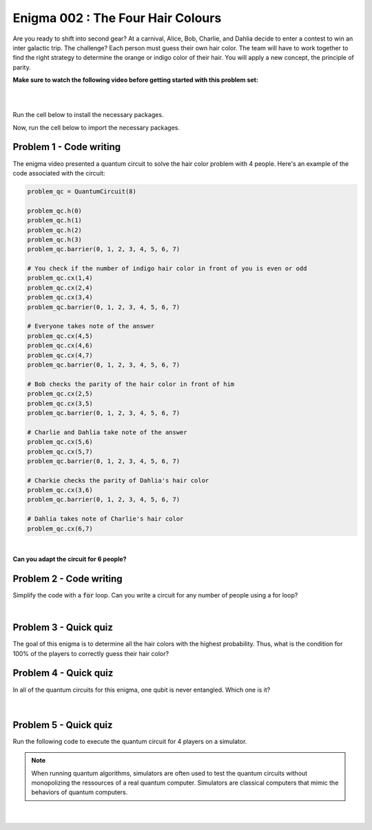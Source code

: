 ==================================
Enigma 002 : The Four Hair Colours
==================================

Are you ready to shift into second gear? At a carnival, Alice, Bob, Charlie, and Dahlia decide to enter a contest to win an inter galactic trip. The challenge? Each person must guess their own hair color. The team will have to work together to find the right strategy to determine the orange or indigo color of their hair. You will apply a new concept, the principle of parity.

**Make sure to watch the following video before getting started with this problem set:**

.. raw:: html

    <iframe class="embed-responsive-item" width="560" height="315" src="https://www.youtube.com/embed/enXT5xTaPb8?rel=0" allowfullscreen="">
    </iframe>

|

.. dropdown:: :material-regular:`error;1.2em;sd-text-warning` Important
    :animate: fade-in
    :color: warning
    
    On this website, you will be able to write and run your own Python code. To do so, you will need to click on the "Activate" button to enable all the code editors and establish a connection to a Kernel. Once clicked, you will see that the Status widget will start to show the connection progress, as well as the connection information. You are ready to write and run your code once you see :code:`Status:Kernel Connected` and :code:`kernel thebe.ipynb status changed to ready[idle]` just below. **Please note that that refreshing the page in any way will cause you to lose all the code that you wrote**. If you run into any issues, please try to reconnect by clicking on the "Activate" button again or reloading the page.

.. raw:: html

    <!-- Configure and load Thebe !-->
    <script type="text/x-thebe-config">
        {
            requestKernel: true,
            kernelOptions: {
                name: "python3",
            },
            binderOptions: {
                repo: "algolab-quantique/quantum-enigmas",
            },
            mountActivateWidget: true,
            mountStatusWidget: true
        }
    </script>
    <div class="thebe-activate"></div>
    <script src="https://unpkg.com/thebe@latest/lib/index.js"></script>

.. margin::

    .. dropdown:: :material-regular:`info;1.2em;sd-text-info` Note
        :animate: fade-in
        :color: info
        :open:
        
        When running your code, you'll know that the code is running if you see :code:`kernel thebe.ipynb status changed to ready[busy]`. If it seems to stay on :code:`ready[idle]` when running your code and/or you're not getting an output when you're supposed to, it most likely means that there's an error in your code. Since the code editor seems to be struggling with outputting error messages, there is no output.

|

Run the cell below to install the necessary packages.

.. raw:: html

    <pre data-executable="true" data-language="python" data-readonly>
    import sys
    !{sys.executable} -m pip install qiskit==1.1.1
    !{sys.executable} -m pip install qiskit_aer==0.14.2
    !{sys.executable} -m pip install pylatexenc==2.10
    </pre>

Now, run the cell below to import the necessary packages.

.. raw:: html

    <pre data-executable="true" data-language="python" data-readonly>
    import numpy as np
    from qiskit import QuantumCircuit, ClassicalRegister, QuantumRegister, transpile
    from qiskit.visualization import plot_histogram
    from qiskit_aer import Aer, AerSimulator
    </pre>

.. image:: ../images/E2_P1-2.png
    :width: 0.1%
    :height: 0.001px
    :scale: 1%

--------------------------------
**Problem 1 - Code writing**
--------------------------------

.. raw:: html

    <style>
    .zoomable-container {
        display: inline-block;
        cursor: pointer;
        position: relative;
    }

    .zoomable {
        max-width: 100%;
        height: auto;
        border-radius: 5px;
        transition: transform 0.3s ease;
    }

    #imageModal {
        display: none;
        position: fixed;
        z-index: 9999;
        left: 0;
        top: 0;
        width: 100%;
        height: 100%;
        overflow: auto;
        background-color: rgba(0, 0, 0, 0.8);
        justify-content: center;
        align-items: center;
    }

    #imageModal img {
        margin: auto;
        display: block;
        max-height: 80%;
        max-width: 80%;
        border-radius: 5px;
        position: absolute;
        top: 50%;
        left: 50%;
        transform: translate(-50%, -50%);
        object-fit: contain;
    }

    #imageModal .close {
        position: absolute;
        top: 20px;
        right: 35px;
        color: #fff;
        font-size: 40px;
        font-weight: bold;
        transition: color 0.3s ease;
        cursor: pointer;
        z-index: 10000;
    }

    #imageModal .close:hover,
    #imageModal .close:focus {
        color: #bbb;
    }
    </style>

    <script>
        document.addEventListener('DOMContentLoaded', function() {
            const modal = document.getElementById("imageModal");
            const modalImg = document.getElementById("img01");

            document.querySelectorAll('.zoomable').forEach(function(image) {
                image.onclick = function() {
                    modal.style.display = "block";
                    modalImg.src = this.src;
                }
            });

            var closeBtn = document.getElementsByClassName("close")[0];
            closeBtn.onclick = function() {
                modal.style.display = "none";
            }
        });
    </script>
    <div id="imageModal">
        <span class="close">&times;</span>
        <img class="modal-content" id="img01">
    </div>


The enigma video presented a quantum circuit to solve the hair color problem with 4 people. Here's an example of the code associated with the circuit:

.. code:: python

    problem_qc = QuantumCircuit(8)

    problem_qc.h(0)
    problem_qc.h(1)
    problem_qc.h(2)
    problem_qc.h(3)
    problem_qc.barrier(0, 1, 2, 3, 4, 5, 6, 7)
        
    # You check if the number of indigo hair color in front of you is even or odd
    problem_qc.cx(1,4)
    problem_qc.cx(2,4)
    problem_qc.cx(3,4)
    problem_qc.barrier(0, 1, 2, 3, 4, 5, 6, 7)

    # Everyone takes note of the answer
    problem_qc.cx(4,5)
    problem_qc.cx(4,6)
    problem_qc.cx(4,7)
    problem_qc.barrier(0, 1, 2, 3, 4, 5, 6, 7)

    # Bob checks the parity of the hair color in front of him
    problem_qc.cx(2,5)
    problem_qc.cx(3,5)
    problem_qc.barrier(0, 1, 2, 3, 4, 5, 6, 7)

    # Charlie and Dahlia take note of the answer
    problem_qc.cx(5,6)
    problem_qc.cx(5,7)
    problem_qc.barrier(0, 1, 2, 3, 4, 5, 6, 7)

    # Charkie checks the parity of Dahlia's hair color
    problem_qc.cx(3,6)
    problem_qc.barrier(0, 1, 2, 3, 4, 5, 6, 7)

    # Dahlia takes note of Charlie's hair color
    problem_qc.cx(6,7)

.. raw:: html

    <img class="zoomable" src="../_images/E2_P1-1.png" style="width:100%;cursor:pointer;">

|

**Can you adapt the circuit for 6 people?**

.. raw:: html

    <pre data-executable="true" data-language="python">
    problem_qc = QuantumCircuit(12)

    ### Start writing your code here. ###
    

    # Visualize the circuit
    problem_qc.draw('mpl')
    </pre>

.. dropdown:: Click to reveal the answer
    :color: muted
    :icon: eye

    .. code:: python

        problem_qc = QuantumCircuit(12)
   
        problem_qc.h(0)
        problem_qc.h(1)
        problem_qc.h(2)
        problem_qc.h(3)
        problem_qc.h(4)
        problem_qc.h(5)
        problem_qc.barrier(0, 1, 2, 3, 4, 5, 6, 7, 8, 9, 10, 11)
        
        # You check if the number of indigo hair color in front of you is even or not
        problem_qc.cx(1,6)
        problem_qc.cx(2,6)
        problem_qc.cx(3,6)
        problem_qc.cx(4,6)
        problem_qc.cx(5,6)
        problem_qc.barrier(0, 1, 2, 3, 4, 5, 6, 7, 8, 9, 10, 11)

        # Everyone takes note of the answer
        problem_qc.cx(6,7)
        problem_qc.cx(6,8)
        problem_qc.cx(6,9)
        problem_qc.cx(6,10)
        problem_qc.cx(6,11)
        problem_qc.barrier(0, 1, 2, 3, 4, 5, 6, 7, 8, 9, 10, 11)

        # Bob checks the parity of the hair color in front of him
        problem_qc.cx(2,7)
        problem_qc.cx(3,7)
        problem_qc.cx(4,7)
        problem_qc.cx(5,7)
        problem_qc.barrier(0, 1, 2, 3, 4, 5, 6, 7, 8, 9, 10, 11)

        # Everyone takes note of the answer
        problem_qc.cx(7,8)
        problem_qc.cx(7,9)
        problem_qc.cx(7,10)
        problem_qc.cx(7,11)
        problem_qc.barrier(0, 1, 2, 3, 4, 5, 6, 7, 8, 9, 10, 11)

        # Charlie checks the parity of the hair color in front of him
        problem_qc.cx(3,8)
        problem_qc.cx(4,8)
        problem_qc.cx(5,8)
        problem_qc.barrier(0, 1, 2, 3, 4, 5, 6, 7, 8, 9, 10, 11)

        # Everyone takes note of the answer
        problem_qc.cx(8,9)
        problem_qc.cx(8,10)
        problem_qc.cx(8,11)
        problem_qc.barrier(0, 1, 2, 3, 4, 5, 6, 7, 8, 9, 10, 11)

        # Dahlia checks the parity of the hair color in front of her
        problem_qc.cx(4,9)
        problem_qc.cx(5,9)
        problem_qc.barrier(0, 1, 2, 3, 4, 5, 6, 7, 8, 9, 10, 11)

        # Everyone takes note of the answer
        problem_qc.cx(9,10)
        problem_qc.cx(9,11)
        problem_qc.barrier(0, 1, 2, 3, 4, 5, 6, 7, 8, 9, 10, 11)

        # Player E checks the parity of Player F hair's color
        problem_qc.cx(5,10)
        problem_qc.barrier(0, 1, 2, 3, 4, 5, 6, 7, 8, 9, 10, 11)

        # The last player finds his/her hair color depending on all the other players
        problem_qc.cx(10,11)

        # Visualize the circuit
        problem_qc.draw('mpl')
    
    .. raw:: html

        <img class="zoomable" src="../_images/E2_P1-2.png" style="width:100%;cursor:pointer;">

.. image:: ../images/E2_P2.png
    :width: 0.1%
    :height: 0.001px
    :scale: 1%

--------------------------------
**Problem 2 - Code writing**
--------------------------------

Simplify the code with a :code:`for` loop. Can you write a circuit for any number of people using a for loop?

.. raw:: html

    <pre data-executable="true" data-language="python">
    nb_players = 5

    nb_qubits = nb_players*2

    problem_qc = QuantumCircuit(nb_qubits)

    for i in range(nb_players):
        problem_qc.h(i)

    start_qubit = 1

    ### Add the rest of the code here. ###


    # Visualize the circuit
    problem_qc.draw('mpl')
    </pre>

.. dropdown:: Click to reveal the answer
    :color: muted
    :icon: eye

    .. code:: python

        nb_players = 5
        nb_qubits = nb_players*2

        problem_qc = QuantumCircuit(nb_qubits)

        for i in range(nb_players):
            problem_qc.h(i)

        start_qubit = 1

        for j in range(nb_players, nb_qubits-start_qubit):
            problem_qc.barrier()
            for i in range(start_qubit, nb_players):
                problem_qc.cx(i, j)
            problem_qc.barrier()
            for k in range(j+1, nb_qubits):
                problem_qc.cx(j, k)
            start_qubit = start_qubit+1
        
        # Visualize the circuit
        problem_qc.draw('mpl')

    .. raw:: html
        
        <img class="zoomable" src="../_images/E2_P2.png" style="width:100%;cursor:pointer;">

|

--------------------------------
**Problem 3 - Quick quiz**
--------------------------------

.. raw:: html

    <style>

        .button-23 {
            background-color: #D7D7D7;
            border: 1px solid #222222;
            border-radius: 8px;
            box-sizing: border-box;
            color: #222222;
            cursor: pointer;
            display: inline-block;
            font-family: Circular,-apple-system,BlinkMacSystemFont,Roboto,"Helvetica Neue",sans-serif;
            font-size: 16px;
            font-weight: 600;
            line-height: 20px;
            margin: 0;
            outline: none;
            padding: 13px 23px;
            position: relative;
            text-align: center;
            text-decoration: none;
            touch-action: manipulation;
            transition: box-shadow .2s,-ms-transform .1s,-webkit-transform .1s,transform .1s;
            user-select: none;
            -webkit-user-select: none;
            width: auto;
        }

        .button-23:focus-visible {
        box-shadow: #222222 0 0 0 2px, rgba(255, 255, 255, 0.8) 0 0 0 4px;
        transition: box-shadow .2s;
        }

        .button-23:active {
        background-color: #F7F7F7;
        border-color: #000000;
        transform: scale(.96);
        }

        .button-23:disabled {
        border-color: #DDDDDD;
        color: #DDDDDD;
        cursor: not-allowed;
        opacity: 1;
        }
    </style>

The goal of this enigma is to determine all the hair colors with the highest probability. Thus, what is the condition for 100% of the players to correctly guess their hair color?

 .. raw:: html

    <style>
        #log3 {
            white-space: pre-wrap;
            word-wrap: break-word;
        }

        .correct-answer {
            background-color: #d4edda;
            border-color: #c3e6cb;
            color: #155724;
        }

        .incorrect-answer {
            background-color: #f8d7da;
            border-color: #f5c6cb;
            color: #721c24;
        }
    </style>

    <form id="question3-form">
        <div id="answers-container-q3"></div>
        <button type="submit" class="button-23">Submit Answer</button>
    </form>
    <pre id="log3"></pre>

.. raw:: html

    <script>
        // List of answers
        const answersQ3 = [
            { id: 'q3a', value: 'a', text: 'The first player\'s answer must be their hair color.' },
            { id: 'q3b', value: 'b', text: 'There must be an odd number of indigo hairs.' },
            { id: 'q3c', value: 'c', text: 'The last player must get a right answer.' },
            { id: 'q3d', value: 'd', text: 'It depends on the number of players.' }
        ];

        // Function to shuffle the answers
        function shuffle(array) {
            for (let i = array.length - 1; i > 0; i--) {
                const j = Math.floor(Math.random() * (i + 1));
                [array[i], array[j]] = [array[j], array[i]];
            }
        }

        // Shuffle the answers
        shuffle(answersQ3);

        // Insert shuffled answers into the form
        const containerQ3 = document.getElementById('answers-container-q3');
        answersQ3.forEach(answer => {
            const input = document.createElement('input');
            input.type = 'radio';
            input.id = answer.id;
            input.name = 'q3';
            input.value = answer.value;

            const label = document.createElement('label');
            label.htmlFor = answer.id;
            label.textContent = answer.text;

            containerQ3.appendChild(input);
            containerQ3.appendChild(label);
            containerQ3.appendChild(document.createElement('br'));
        });

        // Handle form submission
        document.querySelector('#question3-form').onsubmit = function(e) {
            e.preventDefault();
            const log = document.getElementById('log3');
            const selectedAnswer = document.querySelector('input[name="q3"]:checked');
            if (selectedAnswer) {
                if (selectedAnswer.value === 'a') {
                    log.textContent = 'Correct! Since the first player\'s answer is used to share the parity information on the number of indigo hair colors with all the other players, who will then be able to always correctly guess their own hair color, the first player has a 50% chance to correctly guess their own.';
                    log.classList.remove('incorrect-answer');
                    log.classList.add('correct-answer');
                } else if (selectedAnswer.value === 'b') {
                    log.textContent = 'Incorrect! Whether the number of indigo hairs is odd or even does not impact the number of correct answers, but only the parity information, which allows players to correctly guess their own hair color.';
                    log.classList.remove('correct-answer');
                    log.classList.add('incorrect-answer');
                } else if (selectedAnswer.value === 'c') {
                    log.textContent = 'Incorrect! Having heard all the other players\' answers, the last player should always be able to correctly guess their hair color';
                    log.classList.remove('correct-answer');
                    log.classList.add('incorrect-answer');
                } else if (selectedAnswer.value === 'd') {
                    log.textContent = 'Incorrect! As long as players know the parity of the indigo hair color, the number of players has no impact on the number of good answers.';
                    log.classList.remove('correct-answer');
                    log.classList.add('incorrect-answer');
                }
            } else {
                log.textContent = 'Select an answer before submitting.';
            }
        };
    </script>

.. image:: ../images/E2_P1-1.png
    :width: 0%
    :height: 0px
    :scale: 0%

--------------------------------
**Problem 4 - Quick quiz**
--------------------------------

In all of the quantum circuits for this enigma, one qubit is never entangled. Which one is it?

 .. raw:: html

     <style>
        #log4 {
            white-space: pre-wrap;
            word-wrap: break-word;
        }
    </style>

    <form id="question4-form">
        <div id="answers-container-q4"></div>
        <button type="submit" class="button-23">Submit Answer</button>
    </form>
    <pre id="log4"></pre>

.. raw:: html

    <script>
        // List of answers
        const answersQ4 = [
            { id: 'q4a', value: 'a', text: 'The first qubit' },
            { id: 'q4b', value: 'b', text: 'The second qubit' },
            { id: 'q4c', value: 'c', text: 'The third qubit' },
            { id: 'q4d', value: 'd', text: 'The last qubit' }
        ];

        // Function to shuffle the answers
        function shuffle(array) {
            for (let i = array.length - 1; i > 0; i--) {
                const j = Math.floor(Math.random() * (i + 1));
                [array[i], array[j]] = [array[j], array[i]];
            }
        }

        // Shuffle the answers
        shuffle(answersQ4);

        // Insert shuffled answers into the form
        const containerQ4 = document.getElementById('answers-container-q4');
        answersQ4.forEach(answer => {
            const input = document.createElement('input');
            input.type = 'radio';
            input.id = answer.id;
            input.name = 'q4';
            input.value = answer.value;

            const label = document.createElement('label');
            label.htmlFor = answer.id;
            label.textContent = answer.text;

            containerQ4.appendChild(input);
            containerQ4.appendChild(label);
            containerQ4.appendChild(document.createElement('br'));
        });

        // Handle form submission
        document.querySelector('#question4-form').onsubmit = function(e) {
            e.preventDefault();
            const log = document.getElementById('log4');
            const selectedAnswer = document.querySelector('input[name="q4"]:checked');
            if (selectedAnswer) {
                if (selectedAnswer.value === 'a') {
                    log.textContent = 'Correct! Although a Hadamard gate is applied to the first qubit to create a superposition, the first qubit is never subsequently controlled by a CNOT gate, meaning it does not get entangled.';
                    log.classList.remove('incorrect-answer');
                    log.classList.add('correct-answer');
                } else if (selectedAnswer.value === 'b') {
                    log.textContent = 'Incorrect! A Hadamard gate is applied to the second qubit to create a superposition, and it is subsequently controlled by a CNOT gate, meaning the second qubit becomes entangled with the target qubit of the CNOT gate.';
                    log.classList.remove('correct-answer');
                    log.classList.add('incorrect-answer');
                } else if (selectedAnswer.value === 'c') {
                    log.textContent = 'Incorrect! A Hadamard gate is applied to the third qubit to create a superposition, and it is subsequently controlled by a CNOT gate, meaning the third qubit becomes entangled with the target qubit of the CNOT gate.';
                    log.classList.remove('correct-answer');
                    log.classList.add('incorrect-answer');
                } else if (selectedAnswer.value === 'd') {
                    log.textContent = 'Incorrect! When applying a CNOT gate, if the control qubit is already entangled, the target qubit will also become entangled. Since the last qubit is always the target qubit of the last CNOT gate, which controls the already entangled second-to-last qubit, the last qubit always becomes entangled with the second-to-last qubit.';
                    log.classList.remove('correct-answer');
                    log.classList.add('incorrect-answer');
                }
            } else {
                log.textContent = 'Select an answer before submitting.';
            }
        };
    </script>

|

--------------------------------
**Problem 5 - Quick quiz**
--------------------------------

Run the following code to execute the quantum circuit for 4 players on a simulator.

.. note:: 
    
    When running quantum algorithms, simulators are often used to test the quantum circuits without monopolizing the ressources of a real quantum computer. Simulators are classical computers that mimic the behaviors of quantum computers.

.. raw:: html

    <pre data-executable="true" data-language="python">
    # Quantum circuit for 4 players
    nb_players = 4
    nb_qubits = nb_players*2

    problem_qc = QuantumCircuit(nb_qubits)

    for i in range(nb_players):
        problem_qc.h(i)

    start_qubit = 1

    for j in range(nb_players, nb_qubits-start_qubit):
        problem_qc.barrier()
        for i in range(start_qubit, nb_players):
            problem_qc.cx(i, j)
        problem_qc.barrier()
        for k in range(j+1, nb_qubits):
            problem_qc.cx(j, k)
        start_qubit = start_qubit+1

    # Execute the circuit and draw the histogram
    measured_qc = problem_qc.measure_all(inplace=False)
    simulator = AerSimulator()
    result = simulator.run(transpile(measured_qc, simulator), shots=1024).result()
    counts = result.get_counts(measured_qc)
    plot_histogram(counts)
    </pre>

|

 .. raw:: html

    <style>
        #log5, #log6 {
            white-space: pre-wrap;
            word-wrap: break-word;
        } 
    </style>



    <form id="question5-form">
        <p style="font-weight:bold">Can you explain the significance of the first four qubits (starting from the right) in any given measured state?</p>
        <div id="answers-container-q5"></div>
        <button type="submit" class="button-23">Submit Answer</button>
    </form>
    <pre id="log5"></pre>

    <form id="question6-form">
        <p style="font-weight:bold">Can you explain the significance of the last four qubits (starting from the right) in any given measured state?</p>
        <div id="answers-container-q6"></div>
        <button type="submit" class="button-23">Submit Answer</button>
    </form>
    <pre id="log6"></pre>

.. raw:: html

    <script>
        // List of answers for question 5
        const answersQ5 = [
            { id: 'q5a', value: 'a', text: 'The first 4 qubits each represent the hair color of each player.' },
            { id: 'q5b', value: 'b', text: 'The first 4 qubits each represent the hair color each player is giving as their answer.' },
            { id: 'q5c', value: 'c', text: 'The first 4 qubits each represent the parity from each player\'s point of view.' }
        ];

        // List of answers for question 6
        const answersQ6 = [
            { id: 'q6a', value: 'a', text: 'The last 4 qubits each represent the hair color each player is giving as their answer.' },
            { id: 'q6b', value: 'b', text: 'The last 4 qubits each represent the hair color of each player.' },
            { id: 'q6c', value: 'c', text: 'The last 4 qubits each represent the parity from each player\'s point of view.' }
        ];

        // Function to shuffle the answers
        function shuffle(array) {
            for (let i = array.length - 1; i > 0; i--) {
                const j = Math.floor(Math.random() * (i + 1));
                [array[i], array[j]] = [array[j], array[i]];
            }
        }

        // Shuffle the answers
        shuffle(answersQ5);
        shuffle(answersQ6);

        // Function to insert answers into the form
        function insertAnswers(containerId, answers) {
            const container = document.getElementById(containerId);
            answers.forEach(answer => {
                const input = document.createElement('input');
                input.type = 'radio';
                input.id = answer.id;
                input.name = containerId;
                input.value = answer.value;

                const label = document.createElement('label');
                label.htmlFor = answer.id;
                label.textContent = answer.text;

                container.appendChild(input);
                container.appendChild(label);
                container.appendChild(document.createElement('br'));
            });
        }

        // Insert answers into the forms
        insertAnswers('answers-container-q5', answersQ5);
        insertAnswers('answers-container-q6', answersQ6);

        // Handle form submission for question 5
        document.querySelector('#question5-form').onsubmit = function(e) {
            e.preventDefault();
            const log = document.getElementById('log5');
            const selectedAnswer = document.querySelector('input[name="answers-container-q5"]:checked');
            if (selectedAnswer) {
                if (selectedAnswer.value === 'a') {
                    log.textContent = 'Correct! In the quantum circuit, Hadamard gates are applied on the first 4 qubits to create a superposition of all the possible hair color combinations. Thus, for any given measured state, the first 4 qubits represent the actual hair color of each player. For example, if qubit 0 is measured as 1, then the first player, Alice, has indigo hair.';
                    log.classList.remove('incorrect-answer');
                    log.classList.add('correct-answer');
                } else if (selectedAnswer.value === 'b') {
                    log.textContent = 'Incorrect! Besides the Hadamard gates applied on the first 4 qubits to create a superposition of all the possible hair color combinations, no other gate operations are applied on them that would correspond to the 4 players giving their answers based on the parity information.';
                    log.classList.remove('correct-answer');
                    log.classList.add('incorrect-answer');
                } else if (selectedAnswer.value === 'c') {
                    log.textContent = 'Incorrect! The first 4 qubits are useful to the last four qubits for determining and taking note of the parity, but do not represent the parity from each player\'s point of view.';
                    log.classList.remove('correct-answer');
                    log.classList.add('incorrect-answer');
                }
            } else {
                log.textContent = 'Select an answer before submitting.';
            }
        };

        // Handle form submission for question 6
        document.querySelector('#question6-form').onsubmit = function(e) {
            e.preventDefault();
            const log = document.getElementById('log6');
            const selectedAnswer = document.querySelector('input[name="answers-container-q6"]:checked');
            if (selectedAnswer) {
                if (selectedAnswer.value === 'a') {
                    log.textContent = 'Correct! The last 4 qubits are used to store the answers given by each player based on the parity information shared by the first player and the answers from the players themselves. Thus, for any given measured state, the last 4 qubits represent the hair color each player is giving as their guess. For example, if qubit 4 is measured as 1, then the first player, Alice, has predicted she has indigo hair. Additionally, qubits 5, 6, and 7 should have the same values as qubits 1, 2, and 3 respectively.';
                    log.classList.remove('incorrect-answer');
                    log.classList.add('correct-answer');
                } else if (selectedAnswer.value === 'b') {
                    log.textContent = 'Incorrect! The last 4 qubits have no gate operations applied on them that would correspond to giving each player a hair color. Instead, this is done by the first 4 qubits with the Hadamard gates. Thus, for any given measured state, the last 4 qubits do not represent the hair color of each player.';
                    log.classList.remove('correct-answer');
                    log.classList.add('incorrect-answer');
                } else if (selectedAnswer.value === 'c') {
                    log.textContent = 'Incorrect! The last 4 qubits use CNOT gates to represent each player checking the hair colors in front of them (the parity), but other CNOT gates are also used to take note of the players\' answers, meaning the last 4 qubits do not represent the parity from each player\'s point of view.';
                    log.classList.remove('correct-answer');
                    log.classList.add('incorrect-answer');
                }
            } else {
                log.textContent = 'Select an answer before submitting.';
            }
        };
    </script>

.. raw:: html

    <style>
        #fixed-content {
            position: fixed;
            right: 10px; /* Initial visible position */
            top: 250px;
            width: 210px;
            background-color: #f9f9f9;
            border: 1px solid #ddd;
            padding: 10px;
            transition: right 0.3s;
            z-index: 1000;
        }

        #fixed-content.hidden {
            right: -210px; /* Hidden position */
        }

        #toggle-button {
            position: fixed;
            right: 220px; /* Position next to the visible content */
            top: 250px;
            width: 30px;
            background-color: #ccc;
            border: 1px solid #ddd;
            padding: 10px;
            cursor: pointer;
            transition: right 0.3s;
            z-index: 1001;
        }

        #toggle-button.hidden {
            right: 10px; /* Position when content is hidden */
        }

        .arrow {
            display: inline-block;
            width: 10px;
            height: 10px;
            border-right: 2px solid black;
            border-bottom: 2px solid black;
            transform: rotate(-45deg);
            margin-left: -3px;
        }

        .arrow.right {
            transform: rotate(135deg);
            margin-left: 2px;
        }

        .thebe-status-light {
            color: #000; /* light theme text color */
        }

        .thebe-status-dark {
            color: #000; /* dark theme text color */
        }

        /* Color transition */
        .thebe-status {
            transition: color 0.3s ease;
        }
    </style>

    <div id="toggle-button">
        <span class="arrow"></span>
    </div>
    <script type="text/javascript">
    var observer = new MutationObserver(function(mutations) {
        const dark = document.documentElement.dataset.theme == 'dark';
        const thebeStatusElements = document.getElementsByClassName('thebe-status');
        for (let el of thebeStatusElements) {
            if (dark) {
                el.classList.add('thebe-status-dark');
                el.classList.remove('thebe-status-light');
            } else {
                el.classList.add('thebe-status-light');
                el.classList.remove('thebe-status-dark');
            }
        }
    });
    observer.observe(document.documentElement, {attributes: true, attributeFilter: ['data-theme']});
    </script>
    <div id="fixed-content">
        <div class="thebe-status thebe-status-light"></div>
    </div>

    <script>
        document.getElementById('toggle-button').onclick = function() {
            var fixedContent = document.getElementById('fixed-content');
            var toggleButton = document.getElementById('toggle-button');
            var arrow = toggleButton.querySelector('.arrow');

            if (fixedContent.classList.contains('hidden')) {
                fixedContent.classList.remove('hidden');
                toggleButton.classList.remove('hidden');
                arrow.classList.remove('right');
            } else {
                fixedContent.classList.add('hidden');
                toggleButton.classList.add('hidden');
                arrow.classList.add('right');
            }
        };
    </script>